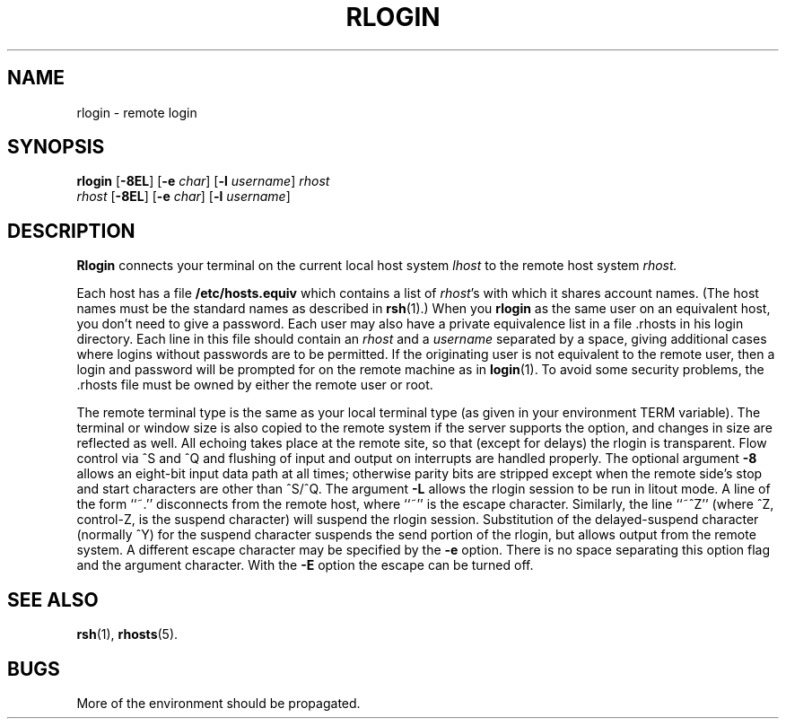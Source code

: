 .\" Copyright (c) 1983 Regents of the University of California.
.\" All rights reserved.  The Berkeley software License Agreement
.\" specifies the terms and conditions for redistribution.
.\"
.\"	@(#)rlogin.1c	6.8 (Berkeley) 5/12/86
.\"
.TH RLOGIN 1 "May 12, 1986"
.UC 5
.SH NAME
rlogin \- remote login
.SH SYNOPSIS
.B rlogin
.RB [ \-8EL ]
.RB [ \-e
.IR char ]
.RB [ \-l
.IR username ]
.I rhost
.br
.I rhost
.RB [ \-8EL ]
.RB [ \-e
.IR char ]
.RB [ \-l
.IR username ]
.SH DESCRIPTION
.B Rlogin
connects your terminal on the current local host system
.I lhost
to the remote host system
.I rhost.
.PP
Each host has a file
.B /etc/hosts.equiv
which contains a list of \fIrhost\fR's with which it shares account names.
(The host names must be the standard names as described in
.BR rsh (1).)
When you
.B rlogin
as the same user on an equivalent host, you don't need
to give a password.
Each user may also have a private equivalence list in a file \&.rhosts
in his login directory.  Each line in this file should contain an \fIrhost\fP
and a \fIusername\fP separated by a space, giving additional cases
where logins without passwords are to be permitted.
If the originating user is not equivalent to the remote user, then
a login and password will be prompted for on the remote machine as in
.BR login (1).
To avoid some security problems, the \&.rhosts file must be owned by
either the remote user or root.
.PP
The remote terminal type is the same as your local
terminal type (as given in your environment TERM variable).
The terminal or window size is also copied to the remote system
if the server supports the option,
and changes in size are reflected as well.
All echoing takes place at the remote site, so that (except for
delays) the rlogin is transparent.  Flow control via ^S and ^Q and
flushing of input and output on interrupts are handled properly.
The optional argument
.B \-8
allows an eight-bit input data path at all times;
otherwise parity bits are stripped except when the remote side's
stop and start characters are other than ^S/^Q.
The argument
.B \-L
allows the rlogin session to be run in litout mode.
A line of the form ``~.'' disconnects from the remote host, where
``~'' is the escape character.
Similarly, the line ``~^Z'' (where ^Z, control-Z, is the suspend character)
will suspend the rlogin session.
Substitution of the delayed-suspend character (normally ^Y)
for the suspend character suspends the send portion of the rlogin,
but allows output from the remote system.
A different escape character may
be specified by the
.B \-e
option.
There is no space separating this option flag and the argument
character.  With the
.B \-E
option the escape can be turned off.
.SH SEE ALSO
.BR rsh (1),
.BR rhosts (5).
.SH BUGS
More of the environment should be propagated.
